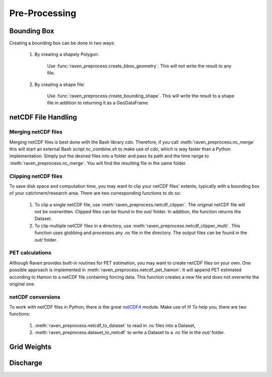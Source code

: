 ==============
Pre-Processing
==============

Bounding Box
--------------

Creating a bounding box can be done in two ways:

    1. By creating a shapely Polygon:

        Use :func:`raven_preprocess.create_bbox_geometry`. This will not write the result to any file.

    2. By creating a shape file:

        Use :func:`raven_preprocess.create_bounding_shape`. This will write the result to a shape file in addition to returning it as a GeoDataFrame.


netCDF File Handling
--------------------

Merging netCDF files
^^^^^^^^^^^^^^^^^^^^

Merging netCDF files is best done with the Bash library *cdo*. Therefore, if you call :meth:`raven_preprocess.nc_merge` this will start an external Bash script *nc_combine.sh* to make use of *cdo*, which is way faster than a Python implementation. Simply put the desired files into a folder and pass its path and the time range to :meth:`raven_preprocess.nc_merge`. You will find the resulting file in the same folder.

Clipping netCDF files
^^^^^^^^^^^^^^^^^^^^^

To save disk space and computation time, you may want to clip your netCDF files' extents, typically with a bounding box of your catchment/research area. There are two corresponding functions to do so:

    1. To clip a single netCDF file, use :meth:`raven_preprocess.netcdf_clipper`. The original netCDF file will not be overwritten. Clipped files can be found in the *out/* folder. In addition, the function returns the Dataset.

    2. To clip multiple netCDF files in a directory, use :meth:`raven_preprocess.netcdf_clipper_multi`. This function uses globbing and processes any .nc file in the directory. The output files can be found in the *out/* folder.

PET calculations
^^^^^^^^^^^^^^^^

Although Raven provides built-in routines for PET estimation, you may want to create netCDF files on your own. One possible approach is implemented in :meth:`raven_preprocess.netcdf_pet_hamon`: It will append PET estimated according to Hamon to a netCDF file containing forcing data. This function creates a new file and does not overwrite the original one.

netCDF conversions
^^^^^^^^^^^^^^^^^^

To work with netCDF files in Python, there is the great `netCDF4 <https://pypi.org/project/netCDF4/>`_ module. Make use of it! To help you, there are two functions:

    1. :meth:`raven_preprocess.netcdf_to_dataset` to read in .nc files into a Dataset,

    2. :meth:`raven_preprocess.dataset_to_netcdf` to write a Dataset to a .nc file in the *out/* folder.

Grid Weights
------------

Discharge
---------
